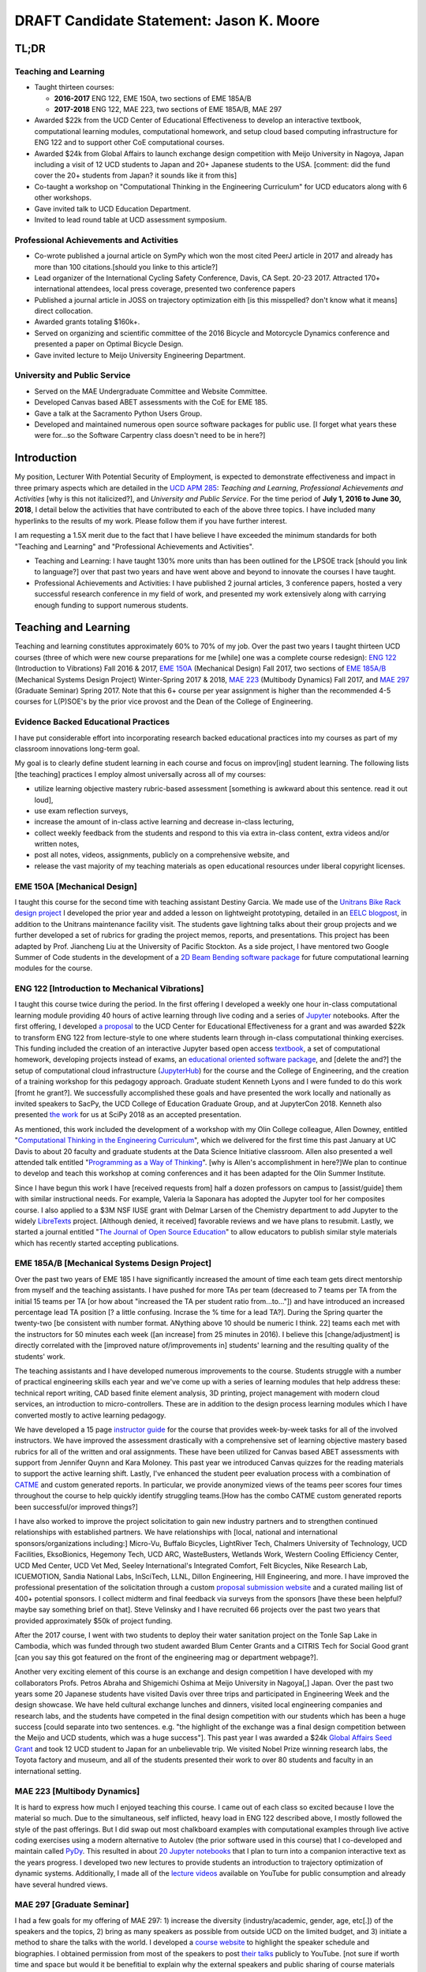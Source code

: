 .. |_| unicode:: 0xA0
   :trim:

=========================================
DRAFT Candidate Statement: Jason K. Moore
=========================================

TL;DR
=====

Teaching and Learning
---------------------

- Taught thirteen courses:

  - **2016-2017** ENG |_| 122, EME |_| 150A, two sections of EME |_| 185A/B
  - **2017-2018** ENG |_| 122, MAE |_| 223, two sections of EME |_| 185A/B, MAE |_| 297

- Awarded $22k from the UCD Center of Educational Effectiveness to develop an
  interactive textbook, computational learning modules, computational homework,
  and setup cloud based computing infrastructure for ENG 122 and to support
  other CoE computational courses.
- Awarded $24k from Global Affairs to launch exchange design competition with
  Meijo University in Nagoya, Japan including a visit of 12 UCD students to Japan and
  20+ Japanese students to the USA. [comment: did the fund cover the 20+ students from Japan? it sounds like it from this]
- Co-taught a workshop on "Computational Thinking in the Engineering
  Curriculum" for UCD educators along with 6 other workshops.
- Gave invited talk to UCD Education Department.
- Invited to lead round table at UCD assessment symposium.

Professional Achievements and Activities
----------------------------------------

- Co-wrote published a journal article on SymPy which won the most cited PeerJ
  article in 2017 and already has more than 100 citations.[should you linke to this article?]
- Lead organizer of the International Cycling Safety Conference, Davis, CA
  Sept. 20-23 2017. Attracted 170+ international attendees, local press
  coverage, presented two conference papers
- Published a journal article in JOSS on trajectory optimization eith [is this misspelled? don't know what it means] direct
  collocation.
- Awarded grants totaling $160k+.
- Served on organizing and scientific committee of the 2016 Bicycle and
  Motorcycle Dynamics conference and presented a paper on Optimal Bicycle
  Design.
- Gave invited lecture to Meijo University Engineering Department.

University and Public Service
-----------------------------

- Served on the MAE Undergraduate Committee and Website Committee.
- Developed Canvas based ABET assessments with the CoE for EME 185.
- Gave a talk at the Sacramento Python Users Group.
- Developed and maintained numerous open source software packages for public
  use.
  [I forget what years these were for...so the Software Carpentry class doesn't need to be in here?]

Introduction
============

My position, Lecturer With Potential Security of Employment, is expected to
demonstrate effectiveness and impact in three primary aspects which are
detailed in the `UCD APM 285`_: *Teaching and Learning*, *Professional
Achievements and Activities* [why is this not italicized?], and *University and Public Service*. For the time
period of **July 1, 2016 to June 30, 2018**, I detail below the activities that
have contributed to each of the above three topics. I have included many
hyperlinks to the results of my work. Please follow them if you have further
interest.

I am requesting a 1.5X merit due to the fact that I have believe I have
exceeded the minimum standards for both "Teaching and Learning" and
"Professional Achievements and Activities".

- Teaching and Learning: I have taught 130% more units than has been outlined
  for the LPSOE track [should you link to language?] over that past two years and have went above and beyond
  to innovate the courses I have taught.
- Professional Achievements and Activities: I have published 2 journal
  articles, 3 conference papers, hosted a very successful research conference
  in my field of work, and presented my work extensively along with carrying
  enough funding to support numerous students.

.. _UCD APM 285: https://aadocs.ucdavis.edu/policies/apm/ucd-285.pdf

Teaching and Learning
=====================

Teaching and learning constitutes approximately 60% to 70% of my job. Over the
past two years I taught thirteen UCD courses (three of which were new course
preparations for me [while] one was a complete course redesign): `ENG 122`_
(Introduction to Vibrations) Fall 2016 & 2017, `EME 150A`_ (Mechanical Design)
Fall 2017, two sections of `EME 185A/B`_ (Mechanical Systems Design Project)
Winter-Spring 2017 & 2018, `MAE 223`_ (Multibody Dynamics) Fall 2017, and `MAE
297`_ (Graduate Seminar) Spring 2017. Note that this 6+ course per year
assignment is higher than the recommended 4-5 courses for L(P)SOE's by the
prior vice provost and the Dean of the College of Engineering.

.. _ENG 122: http://moorepants.github.io/eng122
.. _EME 150A: http://moorepants.github.io/eme150a
.. _EME 185A/B: http://moorepants.github.io/eme185
.. _MAE 223: http://moorepants.github.io/mae223
.. _MAE 297: http://moorepants.github.io/mae297

Evidence Backed Educational Practices
-------------------------------------

I have put considerable effort into incorporating research backed educational
practices into my courses as part of my classroom innovations long-term goal.

My goal is to clearly define student learning in each course and focus on
improv[ing] student learning. The following lists [the teaching] practices I employ almost
universally across all of my courses:

- utilize learning objective mastery rubric-based assessment [something is awkward about this sentence. read it out loud],
- use exam reflection surveys,
- increase the amount of in-class active learning and decrease in-class
  lecturing,
- collect weekly feedback from the students and respond to this via extra
  in-class content, extra videos and/or written notes,
- post all notes, videos, assignments, publicly on a comprehensive website, and
- release the vast majority of my teaching materials as open educational
  resources under liberal copyright licenses.

EME 150A [Mechanical Design]
----------------------------

I taught this course for the second time with teaching assistant Destiny
Garcia. We made use of the `Unitrans Bike Rack design project`_ I developed the
prior year and added a lesson on lightweight prototyping, detailed in an `EELC
blogpost`_, in addition to the Unitrans maintenance facility visit. The
students gave lightning talks about their group projects and we further
developed a set of rubrics for grading the project memos, reports, and
presentations. This project has been adapted by Prof. Jiancheng Liu at the
University of Pacific Stockton. As a side project, I have mentored two Google
Summer of Code students in the development of a `2D Beam Bending software
package`_ for future computational learning modules for the course.

.. _Unitrans Bike Rack design project: http://moorepants.github.io/eme150a/pages/projects.html
.. _EELC blogpost: http://engineering.ucdavis.edu/eelc/learning-mechanical-design-through-lightweight-prototyping/
.. _2D Beam Bending software package: https://docs.sympy.org/dev/modules/physics/continuum_mechanics/beam_problems.html

ENG 122 [Introduction to Mechanical Vibrations]
-----------------------------------------------

I taught this course twice during the period. In the first offering I developed
a weekly one hour in-class computational learning module providing 40 hours of
active learning through live coding and a series of Jupyter_ notebooks. After
the first offering, I developed `a proposal`_ to the UCD Center for Educational
Effectiveness for a grant and was awarded $22k to transform ENG 122 from
lecture-style to one where students learn through in-class computational
thinking exercises. This funding included the creation of an interactive
Jupyter based open access textbook_, a set of computational homework,
developing projects instead of exams, an `educational oriented software
package`_, and [delete the and?] the setup of computational cloud infrastructure (JupyterHub_)
for the course and the College of Engineering, and the creation of a training
workshop for this pedagogy approach. Graduate student Kenneth Lyons and I were
funded to do this work [fromt he grant?]. We successfully accomplished these goals and have
presented the work locally and nationally as invited speakers to SacPy, the UCD
College of Education Graduate Group, and at JupyterCon 2018.  Kenneth also
presented `the work`_ for us at SciPy 2018 as an accepted presentation.

As mentioned, this work included the development of a workshop with my Olin
College colleague, Allen Downey, entitled "`Computational Thinking in the
Engineering Curriculum`_", which we delivered for the first time this past
January at UC Davis to about 20 faculty and graduate students at the Data
Science Initiative classroom. Allen also presented a well attended talk
entitled "`Programming as a Way of Thinking`_". [why is Allen's accomplishment in here?]We plan to continue to develop
and teach this workshop at coming conferences and it has been adapted for the
Olin Summer Institute.

Since I have begun this work I have [received requests from] half a dozen professors on
campus to [assist/guide] them with similar instructional needs. For example, Valeria la
Saponara has adopted the Jupyter tool for her composites course. I also applied
to a $3M NSF IUSE grant with Delmar Larsen of the Chemistry department to add
Jupyter to the widely LibreTexts_ project. [Although denied, it received] favorable
reviews and we have plans to resubmit. Lastly, we started a journal entitled
"`The Journal of Open Source Education`_" to allow educators to publish similar
style materials which has recently started accepting publications.

.. _Jupyter: http://www.jupyter.org
.. _a proposal: https://doi.org/10.6084/m9.figshare.5229886.v1
.. _textbook: https://moorepants.github.io/resonance/
.. _educational oriented software package: https://github.com/moorepants/resonance/
.. _JupyterHub: http://bicycle.ucdavis.edu
.. _the work: https://youtu.be/3QWKDGe528c
.. _Computational Thinking in the Engineering Curriculum: https://youtu.be/lfRVRqdYdjM
.. _Programming as a Way of Thinking: https://youtu.be/lfRVRqdYdjM
.. _LibreTexts: http://libretexts.org
.. _The Journal of Open Source Education: http://jose.theoj.org/

EME 185A/B [Mechanical Systems Design Project]
----------------------------------------------

Over the past two years of EME 185 I have significantly increased the amount of
time each team gets direct mentorship from myself and the teaching assistants.
I have pushed for more TAs per team (decreased to 7 teams per TA from the
initial 15 teams per TA [or how about "increased the TA per student ratio from...to..."]) and have introduced an increased percentage lead TA
position [? a little confusing. Incrase the % time for a lead TA?]. During the Spring quarter the twenty-two [be consistent with number format. ANything above 10 should be numeric I think. 22] teams each met with the
instructors for 50 minutes each week ([an increase] from 25 minutes in 2016). I believe
this [change/adjustment] is directly correlated with the [improved nature of/improvements in] students' learning and the resulting
quality of the students' work.

The teaching assistants and I have developed numerous improvements to the
course. Students struggle with a number of practical engineering skills each
year and we've come up with a series of learning modules that help address
these: technical report writing, CAD based finite element analysis, 3D
printing, project management with modern cloud services, an introduction to
micro-controllers. These are in addition to the design process learning modules
which I have converted mostly to active learning pedagogy.

We have developed a 15 page `instructor guide`_ for the course that provides
week-by-week tasks for all of the involved instructors. We have improved the
assessment drastically with a comprehensive set of learning objective mastery
based rubrics for all of the written and oral assignments. These have been
utilized for Canvas based ABET assessments with support from Jennifer Quynn and
Kara Moloney. This past year we introduced Canvas quizzes for the reading
materials to support the active learning shift.  Lastly, I've enhanced the
student peer evaluation process with a combination of CATME_ and custom
generated reports. In particular, we provide anonymized views of the teams peer
scores four times throughout the course to help quickly identify struggling
teams.[How has the combo CATME custom generated reports been successful/or improved things?]

I have also worked to improve the project solicitation to gain new industry
partners and to strengthen continued relationships with established partners.
We have relationships with [local, national and international sponsors/organizations including:] Micro-Vu, Buffalo Bicycles, LightRiver Tech,
Chalmers University of Technology, UCD Facilities, EksoBionics, Hegemony Tech,
UCD ARC, WasteBusters, Wetlands Work, Western Cooling Efficiency Center, UCD
Med Center, UCD Vet Med, Seeley International's Integrated Comfort, Felt
Bicycles, Nike Research Lab, ICUEMOTION, Sandia National Labs, InSciTech, LLNL,
Dillon Engineering, Hill Engineering, and more. I have improved the
professional presentation of the solicitation through a custom `proposal
submission website`_ and a curated mailing list of 400+ potential sponsors. I
collect midterm and final feedback via surveys from the sponsors [have these been helpful? maybe say something brief on that]. Steve
Velinsky and I have recruited 66 projects over the past two years that provided
approximately $50k of project funding.

After the 2017 course, I went with two students to deploy their water
sanitation project on the Tonle Sap Lake in Cambodia, which was funded through
two student awarded Blum Center Grants and a CITRIS Tech for Social Good grant [can you say this got featured on the front of the engineering mag or department webpage?].

Another very exciting element of this course is an exchange and design
competition I have developed with my collaborators Profs. Petros Abraha and
Shigemichi Oshima at Meijo University in Nagoya[,] Japan. Over the past two years
some 20 Japanese students have visited Davis over three trips and participated
in Engineering Week and the design showcase. We have held cultural exchange
lunches and dinners, visited local engineering companies and research labs, and
the students have competed in the final design competition with our students
which has been a huge success [could separate into two sentences. e.g. "the highlight of the exchange was a final design competition between the Meijo and UCD students, which was a huge success"]. This past year I was awarded a $24k `Global
Affairs Seed Grant`_ and took 12 UCD student to Japan for an unbelievable trip.
We visited Nobel Prize winning research labs, the Toyota factory and museum,
and all of the students presented their work to over 80 students and faculty in
an international setting.

.. _instructor guide: https://moorepants.github.io/eme185/pages/instructor-guide.html
.. _CATME: http://catme.org
.. _proposal submission website: http://www.moorepants.info/mech-cap/
.. _Global Affairs Seed Grant: https://doi.org/10.6084/m9.figshare.5656105

MAE 223 [Multibody Dynamics]
----------------------------

It is hard to express how much I enjoyed teaching this course. I came out of
each class so excited because I love the material so much. Due to the
simultaneous, self inflicted, heavy load in ENG |_| 122 described above, I
mostly followed the style of the past offerings. But I did swap out most
chalkboard examples with computational examples through live active coding
exercises using a modern alternative to Autolev (the prior software used in
this course) that I co-developed and maintain called PyDy_. This resulted in
about `20 Jupyter notebooks`_ that I plan to turn into a companion interactive
text as the years progress. I developed two new lectures to provide students an
introduction to trajectory optimization of dynamic systems.  Additionally, I
made all of the `lecture videos`_ available on YouTube for public consumption
and already have several hundred views.

.. _PyDy: http://www.pydy.org
.. _20 Jupyter notebooks: https://moorepants.github.io/mae223/pages/schedule.html
.. _lecture videos: https://www.youtube.com/playlist?list=PLzAwokZEM7auZEBOJKNa_lCgz2rdgpYLL

MAE 297 [Graduate Seminar]
--------------------------

I had a few goals for my offering of MAE 297: 1) increase the diversity
(industry/academic, gender, age, etc[.]) of the speakers and the topics, 2) bring
as many speakers as possible from outside UCD on the limited budget, and 3)
initiate a method to share the talks with the world. I developed a `course
website`_ to highlight the speaker schedule and biographies. I obtained
permission from most of the speakers to post `their talks`_ publicly to
YouTube. [not sure if worth time and space but would it be benefitial to explain why the external speakers and public sharing of course materials would be beneficial?]

.. _course website: https://moorepants.github.io/mae297/
.. _their talks: https://www.youtube.com/playlist?list=PLzAwokZEM7asyvMmXP2pOU0s0V6OyRumi

Guest lectures
--------------

I gave guest lectures in EME 1 (Kong) on Bicycle Dynamics and Control, MAE 223
(Eke) on Kane's Method with PyDy, TTP 298A (Kornbluth) on Human Powered
Machines, and scored final poster presentations in ENG 3 (Vander Gheynst).

Mentoring
---------

During this period I mentored 5 graduate students (1 as primary MSc advisor, 2
as an MSc committee member, 1 as a GSR advisor, and 1 as Google Summer of Code
mentor). My primary advisee, Abe McKay, completed `his MSc`_, doing field work
in Kenya funded through a Blum Center Grant and collaborating with the
non-profit World Bicycle Relief. I mentored 5 teaching assistants in the above
described courses. I have also mentored 3 post graduate and 11 undergraduate
researchers on various projects. One of the post graduates, Scott Kresie, wrote
a conference paper and presented at ICSC 2017. Lastly, I mentored two [extracurricular?] students
teams. The Solar Boat Team took 2nd place at both the 2017 and 2018
competitions, has secured external funding close to $10k, and has grown to a
20+ member, popular team. The Quadriplegic Friendly Tricycle Team raised over
$18k and completed their `tricycle design`_.

.. _his MSc: https://doi.org/10.6084/m9.figshare.c.4114595.v1
.. _tricycle design: https://objects-us-east-1.dream.io/mechmotum/quad-friendly-trike.png

Workshops
---------

I developed, taught, and/or facilitated 7 workshops during the review period.
Internally, I co-taught a workshop introducing the programming language R to
campus LPSOEs for the purposes of scholarly teaching and learning research,
developed and taught the computational thinking workshop described above, and
facilitated a workshop by international visitor Carlos Marroquin on the design
of appropriate technology in collaboration with D-Lab. Externally, I developed
and co-taught two workshops at SciPy: `Simulating Robot, Vehicle, Spacecraft,
and Animal Motion with Python`_ and `Automatic Code Generation with SymPy`_,
and co-taught a Software Carpentry workshop for the California Delta
Stewardship Council, Department of Water Resources, and the EPA on "An
Introducing Data Science with R".

.. _Simulating Robot, Vehicle, Spacecraft, and Animal Motion with Python: https://youtu.be/r4piIKV4sDw
.. _Automatic Code Generation with Sympy: https://www.sympy.org/scipy-2017-codegen-tutorial/

Professional Achievements and Activities
========================================

This topic represents 20% to 30% of my work and a variety of activities can
fulfill this, for example: writing textbooks, writing/reviewing pedagogical
focused proposals, research on pedagogy, engineering research in my discipline,
presenting at conferences, participation in professional organizations, etc.

Publications
------------

I am quite happy to have co-authored a paper on version 1.0 of the computer
aided algebra system SymPy, which I have been a core developer of for the past
decade, in PeerJ Computational Sciences. In just over a year we already have
110+ citations and it was named as the top cited paper in all of PeerJ's
publications for 2017. I also published a paper in the Journal of Open Source
Software on a software package I developed that allows a user to solve optimal
control and parameter identification problems with direct collocation. It
describes a method to simply specify the high level mathematical form of the
problem and, once specified, automatic code generation takes care of creating
efficient algorithms in compiled C code to solve the underlying non-linear
programming problem. I published three conference proceedings and also have the
rough draft of an interactive textbook for ENG 122, as mentioned above. Note
that I attempt to strictly publish in Open Access avenues, as an ethical
imperative.

ICSC 2017
---------

The second highlight of the past two years was being the lead organizer and
host of the `2017 International Cycling Safety Conference`_. With Deb Niemeier,
Mont Hubbard, and Susan Handy as co-organizers we brought over 170
international visitors in for the conference. We partnered with the UCD
National Center for Sustainable Transportation, the City of Davis, multiple
bicycle companies, and local advocacy groups. This resulted in
over 90 peer reviewed short papers, 60 presentations, 30 posters, and 2
workshops and the best work of the conference will be published in a special
issue of the Journal of Safety Research due out in about a month. Additionally,
the keynotes highlighted a long standing detriment to bicycle safety that is
socially accepted in policy decisions but has no scientific backing to support
it. This resulted in a number of media pieces on the topic (Capitol Public
Radio, Government Technology, etc.).

Grants
------

I or students I mentored were awarded or co-awarded 10 different grants during
this period totaling just over $160k. I was rejected on two $3M large
collaborative grants to the NSF (SI2-SSI and IUSE), but received favorable
reviews and plan to resubmit the proposals [you already mentioned this? is it worth saying twice you were rejected?]. The following lists the awarded
grants:

- [$22k, PI] UCD Center for Educational Effectiveness Undergraduate
  Instructional Innovation Program: "Development of an Interactive Textbook
  Backed by Cloud Infrastructure to Pilot Active Computational Learning in an
  Upper Level Mechanical Vibrations Engineering Course"
- [$24k, PI] UCD Global Affairs Seed Grant: "Influence of Culture on Mechanical
  Design: A Proposal For an Undergraduate Exchange and Design Competition
  Between Japanese and American Students"
- [$3.3k, PI] CITRIS Tech for Social Good: "Quadriplegic Friendly Tricycle",
  submitted by the undergraduate team
- [$775, PI] CITRIS Tech for Social Good: Cambodia Washing Station, submitted
  by Purva Juvekar and Samira Iqbal
- [$58.5k, CO-PI] 2017 Google Summer of Code: Mentoring Organization SymPy
- [$45.5k, CO-PI] 2018 Google Summer of Code: Mentoring Organization SymPy
- [$3.4k] Blum Center Poverty Alleviation through Sustainable Solutions:
  "Bicycle Powered Irrigation Pump Design", submitted by Abraham McKay
- [$4k] Blum Center Poverty Alleviation through Action: "Water Filtration
  System in the Floating Villages of Cambodia", submitted by Purva Juvekar and
  Samira Iqbal
- [CO-PI] COSMOS: Transportation Cluster, submitted by Susan Handy

Conferences
-----------

I participated in 7 conferences with various levels of involvement:

- `2016 Bicycle and Motorcycle Dynamics Conference`_ [attended, presented,
  co-wrote a conference paper, served on organizing and scientific committee,
  reviewed abstracts]
- 2016 & 2017 UCD Scholarship of Teaching and Learning [attended]
- `2017 SciPy`_ [attended, taught workshop, reviewed tutorial submissions]
- `2017 International Cycling Safety Conference`_ [lead organizer, attended,
  co-authored two conference papers, student and collaborator presented]
- 2018 UCD Assessment Symposium [attended, lead round table]
- `2018 SciPy`_ [student presented on my behalf]

.. _2016 Bicycle and Motorcycle Dynamics Conference: http://www.bmd2016mke.org/
.. _2017 SciPy: https://scipy2017.scipy.org
.. _2017 International Cycling Safety Conference: https://icsc2017.ucdavis.edu
.. _2018 SciPy: https://scipy2018.scipy.org

University and Public Service
=============================

University and public service amounts to approximately 10% of my work. This
work can include committee work, leadership, community service, contributions
to student welfare, professional outreach, and communications to the public. I
have played a service rol[e] in several internal initiatives and also extended my
services to the public through talks, interviews, and workshops.

Internal Service
----------------

During the review period I have served on the MAE Undergraduate committee and
on the MAE Website committee. I also worked with Jenny Quynn and Steven
Wiryadinata to develop several ABET assessments for EME 185 for the 2018
review. I created and presented a talk for decision day and was the Master of
Ceremony for the MAE Master's students at the 2018 commencement. I also sadly
had to deal with two deaths this past year. The Quadriplegic Friendly Tricycle
Team's sponsor, Greg Tanner, passed away after a long battle with ALS. I
accompanied four of the team members to Greg's funeral and spent time [doing what?]. [As you are all aware], undergraduate Joseph Goodwin, passed away just weeks before
graduation. I worked with [many] of the students [who were affected by this tragic event] to [organize] a
memorial gathering for [Joseph]. I believe this [emotional support] was helpful for the
students' grieving and contributed to their welfare.

External Service
----------------

I also engaged with the public in a number of ways this review period. I spoke
[to a visiting group of Laguna High School Students] organized by Barbara Linke for her NSF
funded course and spoke at the Sacramento Python Users Group (SacPy) about my
educational efforts that utilized the Python programming language. I was
interviewed several times about the ICSC 2017 conference for NPR and other news
outlets. `The Huffington Post`_ and `The New York Times`_ interviewed us about
our work on bicycle dynamics and control. I also arranged tours for around 30
students to TechnipFMC and DMG Mori last spring to further build our
relationships with them. Lastly, the workshops at SciPy 2017, SciPy 2017, and
the workshop for the Delta Stewardship Council, Department of Water Resources,
and the California EPA provided non-academics with modern computational skills.
My extensive contributions to open source software also provide substantial
public benefit.

.. _The Huffington Post: http://www.moorepants.info/blog/nsf-congress.html
.. _The New York Times: https://www.nytimes.com/2018/07/23/well/as-easy-as-riding-a-bike.html

Acknowledgements
================

I know this document is supposed to be about my accomplishments but I think it
is important to note the people that contributed to the success of the above
mentioned activities. Thanks to my amazing 22 mentees for all of their amazing
work and support, the MAE staff for handling my deficiencies, to all my
collaborators, and to my mentors and supporters.
